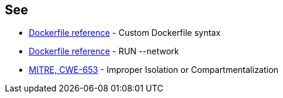 == See
* https://docs.docker.com/build/buildkit/dockerfile-frontend/[Dockerfile reference] - Custom Dockerfile syntax
* https://docs.docker.com/engine/reference/builder/#run---network[Dockerfile reference] - RUN --network
* https://cwe.mitre.org/data/definitions/653.html[MITRE, CWE-653] - Improper Isolation or Compartmentalization